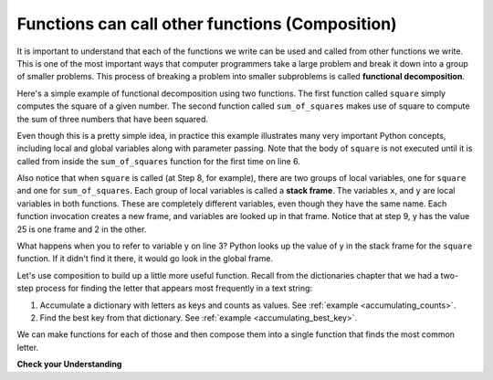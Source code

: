 ..  Copyright (C)  Brad Miller, David Ranum, Jeffrey Elkner, Peter Wentworth, Allen B. Downey, Chris
    Meyers, and Dario Mitchell.  Permission is granted to copy, distribute
    and/or modify this document under the terms of the GNU Free Documentation
    License, Version 1.3 or any later version published by the Free Software
    Foundation; with Invariant Sections being Forward, Prefaces, and
    Contributor List, no Front-Cover Texts, and no Back-Cover Texts.  A copy of
    the license is included in the section entitled "GNU Free Documentation
    License".

.. qnum::
   :prefix: func-9-
   :start: 1

.. index::
    functional decomposition
    generalization
    abstraction
    flow of execution
    composition
    function; composition

Functions can call other functions (Composition)
-----------------------------------------------

It is important to understand that each of the functions we write can be used and called from other functions we 
write. This is one of the most important ways that computer programmers take a large problem and break it down into a 
group of smaller problems. This process of breaking a problem into smaller subproblems is called **functional decomposition**.

Here's a simple example of functional decomposition using two functions. The first function called ``square`` simply 
computes the square of a given number. The second function called ``sum_of_squares`` makes use of square to compute
the sum of three numbers that have been squared.

.. codelens:: clens11_9_1
    :python: py3

    def square(x):
        y = x * x
        return y

    def sum_of_squares(x,y,z):
        a = square(x)
        b = square(y)
        c = square(z)

        return a+b+c

    a = -5
    b = 2
    c = 10
    result = sum_of_squares(a,b,c)
    print(result)

Even though this is a pretty simple idea, in practice this example illustrates many very important Python concepts, 
including local and global variables along with parameter passing. Note that the body of ``square`` is not executed 
until it is called from inside the ``sum_of_squares`` function for the first time on line 6.  

Also notice that when ``square`` is called (at Step 8, for example), there are two groups of local variables, one for 
``square`` and one for ``sum_of_squares``.  Each group of local variables is called a **stack frame**. The variables 
``x``, and ``y`` are local variables in both functions. These are completely different variables, even though they
have the same name. Each function invocation creates a new frame, and variables are looked up in that frame. Notice 
that at step 9, y has the value 25 is one frame and 2 in the other.  

What happens when you to refer to variable y on line 3? Python looks up the value of y in the stack frame for the 
``square`` function. If it didn't find it there, it would go look in the global frame.  

Let's use composition to build up a little more useful function. Recall from the dictionaries chapter that we had a two-step process for finding the letter that appears most frequently in a text string:

1. Accumulate a dictionary with letters as keys and counts as values. See :ref:`example <accumulating_counts>`.
2. Find the best key from that dictionary. See :ref:`example <accumulating_best_key>`.

We can make functions for each of those and then compose them into a single function that finds the most common letter.

.. activecode:: ac_11_9_1

    def most_common_letter(s):
        frequencies = count_freqs(s)
        return best_key(frequencies)

    def count_freqs(st):
        d = {}
        for c in st:
            if c not in d:
                 d[c] = 0
            d[c] = d[c] + 1
        return d

    def best_key(dictionary):
        ks = dictionary.keys()
        best_key_so_far = list(ks)[0]  # Have to turn ks into a real list before using [] to select an item
        for k in ks:
            if dictionary[k] > dictionary[best_key_so_far]:
                best_key_so_far = k
        return best_key_so_far

    print(most_common_letter("abbbbbbbbbbbccccddddd"))

**Check your Understanding**

.. activecode:: ac11_9_1
   :language: python
   :autograde: unittest
   :practice: T

   **1.** Write two functions, one called ``addit`` and one called ``mult``. ``addit`` takes one number as an input and adds 5. ``mult`` takes one number as an input, and multiplies that input by whatever is returned by ``addit``, and then returns the result.
   ~~~~

   =====

   from unittest.gui import TestCaseGui

   class myTests(TestCaseGui):

      def testOne(self):
         self.assertEqual(mult(1), 6,"Testing the function mult with input 1 (should be 6)")
         self.assertEqual(mult(-2), -6, "Testing the function mult with input -2 (should be -6)")
         self.assertEqual(mult(0), 0, "Testing the function mult with input 0 (should be 0)")

      def testTwo(self):
         self.assertEqual(addit(1), 6, "Testing the function addit with input 1 (should be 6)")
         self.assertEqual(addit(-2), 3, "Testing the function addit with input -2 (should be 3)")
         self.assertEqual(addit(0), 5, "Testing the function addit with input 0 (should be 5)")

   myTests().main()
